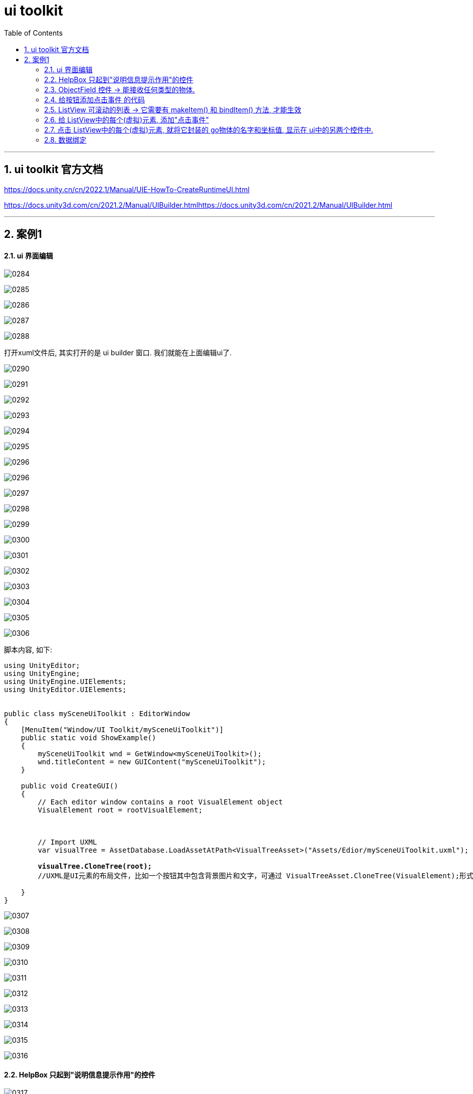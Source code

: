 
= ui toolkit
:sectnums:
:toclevels: 3
:toc: left

---

== ui toolkit 官方文档

https://docs.unity.cn/cn/2022.1/Manual/UIE-HowTo-CreateRuntimeUI.html

https://docs.unity3d.com/cn/2021.2/Manual/UIBuilder.htmlhttps://docs.unity3d.com/cn/2021.2/Manual/UIBuilder.html

'''


== 案例1

==== ui 界面编辑

image:img/0284.png[,]

image:img/0285.png[,]

image:img/0286.png[,]

image:img/0287.png[,]

image:img/0288.png[,]

打开xuml文件后, 其实打开的是 ui builder 窗口. 我们就能在上面编辑ui了.

image:img/0290.png[,]

image:img/0291.png[,]

image:img/0292.png[,]

image:img/0293.png[,]

image:img/0294.png[,]

image:img/0295.png[,]

image:img/0296.png[,]

image:img/0296.png[,]

image:img/0297.png[,]

image:img/0298.png[,]

image:img/0299.png[,]

image:img/0300.png[,]

image:img/0301.png[,]

image:img/0302.png[,]

image:img/0303.png[,]

image:img/0304.png[,]

image:img/0305.png[,]

image:img/0306.png[,]

脚本内容, 如下:
[,subs=+quotes]
----
using UnityEditor;
using UnityEngine;
using UnityEngine.UIElements;
using UnityEditor.UIElements;


public class mySceneUiToolkit : EditorWindow
{
    [MenuItem("Window/UI Toolkit/mySceneUiToolkit")]
    public static void ShowExample()
    {
        mySceneUiToolkit wnd = GetWindow<mySceneUiToolkit>();
        wnd.titleContent = new GUIContent("mySceneUiToolkit");
    }

    public void CreateGUI()
    {
        // Each editor window contains a root VisualElement object
        VisualElement root = rootVisualElement;



        // Import UXML
        var visualTree = AssetDatabase.LoadAssetAtPath<VisualTreeAsset>("Assets/Edior/mySceneUiToolkit.uxml");

        *visualTree.CloneTree(root);*
        //UXML是UI元素的布局文件，比如一个按钮其中包含背景图片和文字，可通过 VisualTreeAsset.CloneTree(VisualElement);形式实例化出来

    }
}
----



image:img/0307.png[,]

image:img/0308.png[,]

image:img/0309.png[,]

image:img/0310.png[,]

image:img/0311.png[,]

image:img/0312.png[,]

image:img/0313.png[,]

image:img/0314.png[,]

image:img/0315.png[,]

image:img/0316.png[,]


==== HelpBox 只起到"说明信息提示作用"的控件

image:img/0317.png[,]


编辑这个ui的 c# 脚本代码:
[,subs=+quotes]
----
using UnityEditor;
using UnityEngine;
using UnityEngine.UIElements;
using UnityEditor.UIElements;


public class mySceneUiToolkit : EditorWindow
{
    [MenuItem("Window/UI Toolkit/mySceneUiToolkit")]
    public static void ShowExample()
    {
        mySceneUiToolkit wnd = GetWindow<mySceneUiToolkit>();
        wnd.titleContent = new GUIContent("mySceneUiToolkit");
    }

    public void CreateGUI()
    {
        // Each editor window contains a root VisualElement object
        VisualElement root = rootVisualElement;



        // Import UXML
        var visualTree = AssetDatabase.LoadAssetAtPath<VisualTreeAsset>("Assets/Edior/mySceneUiToolkit.uxml");

        visualTree.CloneTree(root);
        //UXML是UI元素的布局文件，比如一个按钮其中包含背景图片和文字，可通过 VisualTreeAsset.CloneTree(VisualElement);形式实例化出来



        //Makes a help box with a message to the user. helpBox1 就是一个单纯的给用户帮助说明的信息提示框, 仅此而已.
        HelpBox helpBox1 = new HelpBox("This is a help box", HelpBoxMessageType.None);
        HelpBox helpBox2 = new HelpBox("This is a help box", HelpBoxMessageType.Info);
        HelpBox helpBox3 = new HelpBox("This is a help box", HelpBoxMessageType.Warning);
        HelpBox helpBox4 = new HelpBox("This is a help box", HelpBoxMessageType.Error);



        //先找到你ui界面中的"VisualElement_right"元素.
        VisualElement result右侧元素  = root.Query<VisualElement>("VisualElement_right");
        //Query returns a list of elements that match the selection rules.  Q is the shorthand for Query<T>.First(). It returns the first element that matches the selection rules.
        //You can query elements by their name, their USS class, or their element type (C# type).

        //将你的 helpBox元素, 添加到"VisualElement_right"元素里面, 作为子元素.
        result右侧元素.Add(helpBox1);
        result右侧元素.Add(helpBox2);
        result右侧元素.Add(helpBox3);
        result右侧元素.Add(helpBox4);


    }
}
----

关于 HelpBox类的 官方文档: +
https://docs.unity3d.com/Packages/com.unity.ui@1.0/api/UnityEngine.UIElements.HelpBox.html


Query()方法 的官方文档: +
https://docs.unity3d.com/Manual/UIE-UQuery.html


image:img/0318.png[,]





==== ObjectField 控件 -> 能接收任何类型的物体.

image:img/0319.png[,]

脚本继续改为:

[,subs=+quotes]
----
using UnityEditor;
using UnityEngine;
using UnityEngine.UIElements;
using UnityEditor.UIElements;


public class mySceneUiToolkit : EditorWindow
{

    *ObjectField myObjectField; //这个字段, 之后会用来指针指向你 ui 界面中的 myObjectField 元素. ObjectField类型是什么？ 它的作用是： Makes a field to receive any object type.*




    [MenuItem("Window/UI Toolkit/mySceneUiToolkit")]
    public static void ShowExample()
    {
        mySceneUiToolkit wnd = GetWindow<mySceneUiToolkit>();
        wnd.titleContent = new GUIContent("mySceneUiToolkit");
    }

    public void CreateGUI()
    {
        // Each editor window contains a root VisualElement object
        VisualElement root = rootVisualElement;



        // Import UXML
        var visualTree = AssetDatabase.LoadAssetAtPath<VisualTreeAsset>("Assets/Edior/mySceneUiToolkit.uxml");

        visualTree.CloneTree(root);
        //UXML是UI元素的布局文件，比如一个按钮其中包含背景图片和文字，可通过 VisualTreeAsset.CloneTree(VisualElement);形式实例化出来



        //Makes a help box with a message to the user. helpBox1 就是一个单纯的给用户帮助说明的信息提示框, 仅此而已.
        HelpBox helpBox1 = new HelpBox("This is a help box", HelpBoxMessageType.None);
        HelpBox helpBox2 = new HelpBox("This is a help box", HelpBoxMessageType.Info);
        HelpBox helpBox3 = new HelpBox("This is a help box", HelpBoxMessageType.Warning);
        HelpBox helpBox4 = new HelpBox("This is a help box", HelpBoxMessageType.Error);



        //先找到你ui界面中的"VisualElement_right"元素.
        VisualElement result右侧元素  = root.Query<VisualElement>("VisualElement_right");
        //Query returns a list of elements that match the selection rules.  Q is the shorthand for Query<T>.First(). It returns the first element that matches the selection rules.
        //You can query elements by their name, their USS class, or their element type (C# type).


        //将你的 helpBox元素, 添加到"VisualElement_right"元素里面, 作为子元素.
        result右侧元素.Add(helpBox1);
        result右侧元素.Add(helpBox2);
        result右侧元素.Add(helpBox3);
        result右侧元素.Add(helpBox4);



        *//先找到你 ui界面中的 myObjectField 元素.*
        myObjectField = root.Query<ObjectField>("myObjectField");
        myObjectField.objectType= typeof(Texture2D); *//让你的 ObjectField类的实例变量, 限定它只接收(指针指向) Texture2D类型的实例.*

    }
}
----


image:img/0320.png[,]

image:img/0321.png[,]

如果改成 只能接收 GameObject类型的变量的话:

[,subs=+quotes]
----
//先找到你 ui界面中的 myObjectField 元素.
myObjectField = root.Query<ObjectField>("myObjectField");

**myObjectField.objectType= typeof(GameObject); **//让你的 ObjectField类的实例变量, 限定它只接收(指针指向) GameObject类型的实例.
----


下面, 我们来给 "creat按钮", 添加上鼠标点击功能, 比如让它能克隆出传给"Object Field"字段中的值(即某个 GameObject类型的物体) 的n个克隆体来.

现在, 代码为:

[,subs=+quotes]
----
using UnityEditor;
using UnityEngine;
using UnityEngine.UIElements;
using UnityEditor.UIElements;


public class mySceneUiToolkit : EditorWindow
{

    ObjectField myObjectField; //这个字段, 之后会用来指针指向你 ui 界面中的 myObjectField 元素. ObjectField类型是什么？ 它的作用是： Makes a field to receive any object type.

    *Button myButtonCreat; //这个字段, 之后会用来指针指向你 ui 界面中的名叫"Button_Creat"的元素.*





    [MenuItem("Window/UI Toolkit/mySceneUiToolkit")]
    public static void ShowExample()
    {
        mySceneUiToolkit wnd = GetWindow<mySceneUiToolkit>();
        wnd.titleContent = new GUIContent("mySceneUiToolkit");
    }

    public void CreateGUI()
    {
        // Each editor window contains a root VisualElement object
        VisualElement root = rootVisualElement;

        // Import UXML
        var visualTree = AssetDatabase.LoadAssetAtPath<VisualTreeAsset>("Assets/Edior/mySceneUiToolkit.uxml");

        visualTree.CloneTree(root);
        //UXML是UI元素的布局文件，比如一个按钮其中包含背景图片和文字，可通过 VisualTreeAsset.CloneTree(VisualElement);形式实例化出来


        #region 添加 HelpBox 类的实例元素
        //Makes a help box with a message to the user. helpBox1 就是一个单纯的给用户帮助说明的信息提示框, 仅此而已.
        HelpBox helpBox1 = new HelpBox("This is a help box", HelpBoxMessageType.None);
        HelpBox helpBox2 = new HelpBox("This is a help box", HelpBoxMessageType.Info);
        HelpBox helpBox3 = new HelpBox("This is a help box", HelpBoxMessageType.Warning);
        HelpBox helpBox4 = new HelpBox("This is a help box", HelpBoxMessageType.Error);



        //先找到你ui界面中的"VisualElement_right"元素.
        VisualElement result右侧元素  = root.Query<VisualElement>("VisualElement_right");
        //Query returns a list of elements that match the selection rules.  Q is the shorthand for Query<T>.First(). It returns the first element that matches the selection rules.
        //You can query elements by their name, their USS class, or their element type (C# type).


        //将你的 helpBox元素, 添加到"VisualElement_right"元素里面, 作为子元素.
        result右侧元素.Add(helpBox1);
        result右侧元素.Add(helpBox2);
        result右侧元素.Add(helpBox3);
        result右侧元素.Add(helpBox4);
        #endregion


        //先找到你 ui界面中的 myObjectField 元素.
        myObjectField = root.Query<ObjectField>("myObjectField");
        myObjectField.objectType= typeof(GameObject); //让你的 ObjectField类的实例变量, 限定它只接收(指针指向) GameObject类型的实例.



        *//先找到你 ui界面中的 名叫"Button_Creat" 的元素.*
        myButtonCreat = root.Query<Button>("Button_Creat");

        *//给上面找到的你的按钮元素, 添加点击事件*
        *myButtonCreat.clicked += fn添加go类型的实例; //注意! 这里必须写 +=, 而不能直接写=, 否则报错.*

    }

    *void fn添加go类型的实例()*
    {
        GameObject goPrefab预制件 = myObjectField.value as GameObject; //先将ui界面中, 你的"myObjectField"元素中的值, 类型强制改为 GameObject类型.

        GameObject goIns = GameObject.Instantiate<GameObject>(goPrefab预制件); //将你的从"myObjectField"元素中接收到的预制件物体, 实例化(克隆)它, 显示在游戏界面中 (而非ui界面中)

        //将克隆出来的物体, 给他们赋予随机位置坐标
        goIns.transform.position = new Vector3(Random.Range(-1f,1f),0, Random.Range(-1f, 1f));



    }

}
----


image:img/0322.png[,]





==== 给按钮添加点击事件 的代码

image:img/0323.png[,]

image:img/0324.png[,]

image:img/0325.png[,]



==== ListView 可滚动的列表 -> 它需要有 makeItem() 和 bindItem() 方法, 才能生效

下面, 我们给 refresh按钮, 添加功能, 点击它, 就能把场景中所有的物体列出来. 显示在ui界面左边的控件里.

关于 ListView 的官方文档: +
https://docs.unity3d.com/Packages/com.unity.ui@1.0/api/UnityEngine.UIElements.ListView.html#UnityEngine_UIElements_ListView_makeItem



A ListView is a ScrollView with additional logic to display a list of vertically-arranged VisualElements. Each VisualElement in the list is bound to a corresponding element in a data-source list. 列表中的每一个 VisualElement, 都绑定到"数据源列表"中的相应元素. The data-source list can contain elements of any type. 数据源列表, 可以包含任何类型的元素.

The logic required to create VisualElements, and to bind them to or unbind them from the data source, varies depending on the intended result. It's up to you to implement logic that is appropriate to your use case. 创建 VisualElements, 以及将它们绑定到数据源, 或从数据源解除绑定, 所需要的逻辑代码, 由你决定该如何编写。

For the ListView to function correctly, you must supply at least the following: +
要想使 ListView 正常运行，您必须至少提供以下内容：

[options="autowidth"]
|===
|Header 1 |Header 2

|- itemHeight
|

|- makeItem
|The "makeItem" function is called when the ListView needs more items to render.

|- bindItem
|As the user scrolls through the list, the ListView object recycles elements created by the "makeItem" function, and invoke the "bindItem" callback to associate the element with the matching data item (specified as an index in the list).

当用户滚动列表时，ListView控件, 会回收由"makeItem"函数创建的元素，并调用"bindItem"回调函数, 将元素与匹配的数据项(作为列表中的索引指定)关联起来。
|===


The ListView creates VisualElements for the visible items, and supports binding many more. As the user scrolls, the ListView recycles VisualElements and re-binds them to new data items. +
ListView会为列表中可见的item项, 创建 VisualElements。当用户滚动该ListView 控件时，ListView 会循环 VisualElements虚拟元素, 并绑定新的数据项。

Class ListView 的官方文档 :  +
https://docs.unity3d.com/Packages/com.unity.ui@1.0/api/UnityEngine.UIElements.ListView.html?q=itemsSource

官方的例子用法: +
image:img/0327.png[,]


image:img/0326.png[,]

脚本改成:
[,subs=+quotes]
----
using UnityEditor;
using UnityEngine;
using UnityEngine.UIElements;
using UnityEditor.UIElements;
using UnityEngine.SceneManagement;
using static UnityEditor.Progress;
using System.Xml.Linq;

public class mySceneUiToolkit : EditorWindow
{

    ObjectField myObjectField; //这个字段, 之后会用来指针指向你 ui 界面中的 myObjectField 元素. ObjectField类型是什么？ 它的作用是： Makes a field to receive any object type.
    Button myButtonCreat; //这个字段, 之后会用来指针指向你 ui 界面中的名叫"Button_Creat"的元素.

    Button myButtonRefresh;
    ListView myListView;
    GameObject[] arrSceneObjects场景里面的所有go物体;




    [MenuItem("Window/UI Toolkit/mySceneUiToolkit")]
    public static void ShowExample()
    {
        mySceneUiToolkit wnd = GetWindow<mySceneUiToolkit>();
        wnd.titleContent = new GUIContent("mySceneUiToolkit");
    }

    public void CreateGUI()
    {
        // Each editor window contains a root VisualElement object
        VisualElement root = rootVisualElement;

        // Import UXML
        var visualTree = AssetDatabase.LoadAssetAtPath<VisualTreeAsset>("Assets/Edior/mySceneUiToolkit.uxml");

        visualTree.CloneTree(root);
        //UXML是UI元素的布局文件，比如一个按钮其中包含背景图片和文字，可通过 VisualTreeAsset.CloneTree(VisualElement);形式实例化出来


        #region 添加 HelpBox 类的实例元素
        //Makes a help box with a message to the user. helpBox1 就是一个单纯的给用户帮助说明的信息提示框, 仅此而已.
        HelpBox helpBox1 = new HelpBox("This is a help box", HelpBoxMessageType.None);
        HelpBox helpBox2 = new HelpBox("This is a help box", HelpBoxMessageType.Info);
        HelpBox helpBox3 = new HelpBox("This is a help box", HelpBoxMessageType.Warning);
        HelpBox helpBox4 = new HelpBox("This is a help box", HelpBoxMessageType.Error);



        //先找到你ui界面中的"VisualElement_right"元素.
        VisualElement result右侧元素 = root.Query<VisualElement>("VisualElement_right");
        //Query returns a list of elements that match the selection rules.  Q is the shorthand for Query<T>.First(). It returns the first element that matches the selection rules.
        //You can query elements by their name, their USS class, or their element type (C# type).


        //将你的 helpBox元素, 添加到"VisualElement_right"元素里面, 作为子元素.
        result右侧元素.Add(helpBox1);
        result右侧元素.Add(helpBox2);
        result右侧元素.Add(helpBox3);
        result右侧元素.Add(helpBox4);
        #endregion


        //先找到你 ui界面中的 myObjectField 元素.
        myObjectField = root.Query<ObjectField>("myObjectField");
        myObjectField.objectType = typeof(GameObject); //让你的 ObjectField类的实例变量, 限定它只接收(指针指向) GameObject类型的实例.


        //先找到你 ui界面中的 名叫"Button_Creat" 的元素.
        myButtonCreat = root.Query<Button>("Button_Creat");

        //给上面找到的你的按钮元素, 添加点击事件
        myButtonCreat.clicked += fn添加go类型的实例;




        //先找到你 ui界面中的 名叫"Button_Creat" 的元素.
        myButtonRefresh = root.Query<Button>("Button_refresh");
        //给上面找到的你的按钮元素, 添加点击事件
        myButtonRefresh.clicked += fnOnRefresh列出场景中所有的物体;



        //找到你 ui界面中的 名叫"myListView" 的控件元素(即ui中的左侧那一列).
        myListView = root.Query<ListView>("myListView");

        *//给 makeItem 绑定一个实际的方法*
        *myListView.makeItem = fnMakeListItem创建出ui列表中的虚拟元素;* // makeItem: Callback for constructing the VisualElement that is the template for each recycled and re - bound element in the list.
                                                         //This callback needs to call a function that constructs a blank VisualElement that is bound to an element from the list.
                                                         //The ListView automatically creates enough elements to fill the visible area, and adds more if the area is expanded.As the user scrolls, the ListView cycles elements in and out as they appear or disappear.
                                                         //This property must be set for the list view to function.

        *//给 bindItem 绑定一个实际的方法*
        *myListView.bindItem = fnBindListItem将数据源中的数据绑定到ui列表中的虚拟元素上;*
        //bindItem: Callback for binding a data item to the visual element.



    }



    #region fn添加go类型的实例
    void fn添加go类型的实例()
    {
        GameObject goPrefab预制件 = myObjectField.value as GameObject; //先将ui界面中, 你的"myObjectField"元素中的值, 类型强制改为 GameObject类型.

        GameObject goIns = GameObject.Instantiate<GameObject>(goPrefab预制件); //将你的从"myObjectField"元素中接收到的预制件物体, 实例化(克隆)它, 显示在游戏界面中 (而非ui界面中)

        //将克隆出来的物体, 给他们赋予随机位置坐标
        goIns.transform.position = new Vector3(Random.Range(-1f, 1f), 0, Random.Range(-1f, 1f));
    }
    #endregion



    *void fnOnRefresh列出场景中所有的物体()*
    {
        Scene myScene当前激活的场景 = SceneManager.GetActiveScene(); //拿到当前激活的那个场景
        arrSceneObjects场景里面的所有go物体 = myScene当前激活的场景.GetRootGameObjects(); //获取当前场景中所有的根物体, 返回一个数组, 该数组是 GameObject[] 类型的.

        *myListView.itemsSource = arrSceneObjects场景里面的所有go物体;* //itemsSource	: The list of items to use as a data source. The data source for list items.
                                                             //将你场景中所有的物体 (已经装在数组里), 作为数据源, 赋值给 你ui界面里的"myListView"控件的itemsSource属性上去.
    }




    *VisualElement fnMakeListItem创建出ui列表中的虚拟元素()*
    {
        Label myLabel标签 = new Label();
        return myLabel标签;
    }



    *private void fnBindListItem将数据源中的数据绑定到ui列表中的虚拟元素上(VisualElement ve虚拟元素, int index)*
    {
        Label mylabel标签 = ve虚拟元素 as Label;
        GameObject go = arrSceneObjects场景里面的所有go物体[index];
        mylabel标签.text = go.name; //将go列表中的每一个go物体, 它的名字, 装到我们ui中 ListView中的虚拟元素(我们上面在"fnMakeListItem创建出ui列表中的虚拟元素"函数里, 已经设定了用Lable来充当虚拟元素)的text字段里. 即, "mylabel标签"这个虚拟元素中, 会显示出你go物体的名字.
    }

}
----


image:img/0328.png[,]

image:img/0329.png[,]

image:img/0330.png[,]

image:img/0331.png[,]

但是, 现在右侧的每一个虚拟元素(本例是lable元素)中的内容, 都只是左上角对齐, 我们可以修改一下它的样式. 写在 "fnMakeListItem创建出ui列表中的虚拟元素" 方法里.:

[,subs=+quotes]
----
VisualElement fnMakeListItem创建出ui列表中的虚拟元素()
{
Label myLabel标签 = new Label();

*myLabel标签.style.unityTextAlign = TextAnchor.MiddleCenter; //文字居中对齐*
*myLabel标签.style.marginLeft= 10; //这一句可以不要.*


return myLabel标签;
}
----

image:img/0332.png[,]


==== 给 ListView中的每个(虚拟)元素, 添加"点击事件"

Selection类的用法, 件官网文档:  +
https://docs.unity3d.com/ScriptReference/Selection.html

只要增加下面的语句就行了:
[,subs=+quotes]
----
    public void CreateGUI()
    {
        //...

        //给 bindItem绑定方法
        myListView.bindItem = fnBindListItem将数据源中的数据绑定到ui列表中的虚拟元素上;
        //bindItem: Callback for binding a data item to the visual element.

        *myListView.onSelectionChange += fnOnSelectItem选中LIstView中的某项后就执行此方法;*
        //Callback triggered when the selection changes. This callback receives an enumerable that contains the item or items selected.   选择更改时, 会触发的回调函数。 定义 : public event Action<IEnumerable<object>> onSelectionChange
    }



    *private void fnOnSelectItem选中LIstView中的某项后就执行此方法(IEnumerable<object> obj可枚举的对象)*
    {
        foreach (var item in obj可枚举的对象)
        {
           *GameObject go已鼠标选中的物体 =  Selection.activeGameObject = item as GameObject;* //Selection.activeGameObject : Returns the active game object. (The one shown in the inspector).
            //Selection类 : Access to the selection in the editor.

            Debug.Log(go已鼠标选中的物体.name);

        }
    }
----



image:img/0334.png[,]

image:img/0333.png[,]


image:img/0335.png[,]

==== 点击 ListView中的每个(虚拟)元素, 就将它封装的 go物体的名字和坐标值, 显示在 ui中的另两个控件中.

image:img/0336.png[,]

代码如下, 添加这些内容就行了:
[,subs=+quotes]
----
public class mySceneUiToolkit : EditorWindow
{

  //...
    TextField myGoName;
    Vector3Field myGoPosition;


    public void CreateGUI()
    {
        //...
        *//找到你 ui界面中的 名叫"myGoName" 的TextField控件元素*
        myGoName = root.Query<TextField>("myGoName");

        *//找到你 ui界面中的 名叫"myGoPosition" 的Vector3Field控件元素*
        myGoPosition = root.Query<Vector3Field>("myGoPosition");
    }



    private void fnOnSelectItem选中LIstView中的某项后就执行此方法(IEnumerable<object> obj可枚举的对象)
    {
        foreach (var item in obj可枚举的对象)
        {

            GameObject go已鼠标选中的物体 =  item as GameObject;

            *//将你鼠标点中的ListView中的物体的 名字, 和坐标值, 赋值给 "myGoName"控件, 和 "myGoPosition"控件*
            *myGoName.value = go已鼠标选中的物体.name;*
            *myGoPosition.value = go已鼠标选中的物体.transform.localPosition;* //注意: 这里写的是 localPosition, 而不是 position, 当然, 你也可以试试输出 position
                  }
    }
----


==== 数据绑定

https://www.bilibili.com/video/BV1y34y187QP/?spm_id_from=pageDriver&vd_source=52c6cb2c1143f8e222795afbab2ab1b5

3.00

image:img/0337.png[,]

image:img/0338.png[,]

image:img/0339.png[,]




